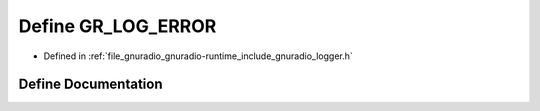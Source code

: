 .. _exhale_define_logger_8h_1a028d248af79824f856ee2ecc954a23f3:

Define GR_LOG_ERROR
===================

- Defined in :ref:`file_gnuradio_gnuradio-runtime_include_gnuradio_logger.h`


Define Documentation
--------------------


.. doxygendefine:: GR_LOG_ERROR
   :project: gnuradio